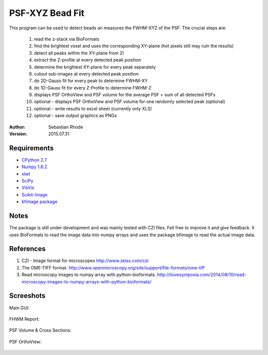 ===============================
PSF-XYZ Bead Fit
===============================

This program can be used to detect beads an measures the FWHM-XYZ of the PSF.
The crucial steps are:
    1) read the z-stack via BioFormats
    2) find the brightest voxel and uses the corresponding XY-plane (hot pixels still may ruin the results)
    3) detect all peaks within the XY-plane from 2)
    4) extract the Z-profile at every detected peak position
    5) determine the brightest XY-plane for every peak separately
    6) cutout sub-images at every detected peak position
    7) do 2D-Gauss fit for every peak to determine FWHM-XY
    8) do 1D-Gauss fit for every Z-Profile to determine FWHM-Z
    9) displays PSF OrthoView and PSF volume for the average PSF = sum of all detected PSFs
    10) optional - displays PSF OrthoView and PSF volume for one randomly selected peak (optional)
    11) optional - write results to excel sheet (currently only XLS)
    12) optional - save output graphics as PNGs

:Author: Sebastian Rhode

:Version: 2015.07.31

Requirements
------------
* `CPython 2.7 <http://www.python.org>`_
* `Numpy 1.8.2 <http://www.numpy.org>`_
* `xlwt <https://pypi.python.org/pypi/xlwt>`_
* `SciPy <https://pypi.python.org/pypi/scipy>`_
* `VisVis <https://pypi.python.org/pypi/visvis>`_
* `Scikit-Image <https://pypi.python.org/pypi/scikit-image>`_
* `bfimage package <https://github.com/sebi06/BioFormatsRead>`_

Notes
-----
The package is still under development and was mainly tested with CZI files. Fell free to improve it and give feedback.
It uses BioFormats to read the image data into numpy arrays and uses the package bfimage to read the actual image data.

References
----------
(1)  CZI - Image format for microscopes
     http://www.zeiss.com/czi
(2)  The OME-TIFF format.
     http://www.openmicroscopy.org/site/support/file-formats/ome-tiff
(3)  Read microscopy images to numpy array with python-bioformats.
     http://ilovesymposia.com/2014/08/10/read-microscopy-images-to-numpy-arrays-with-python-bioformats/

Screeshots
----------

Main GUI:

.. figure:: images/PSF-XYZ_GUI.png
   :align: center
   :alt: 

FHWM Report:

.. figure:: images/PSF_XYZ_FWHM.png
   :align: center
   :alt: 

PSF Volume & Cross Sections:

.. figure:: images/PSF-XYZ_Volume_Cross.png
   :align: center
   :alt: 

PSF OrthoView:

.. figure:: images/PSF-XYZ_OrthoView.png
   :align: center
   :alt:
